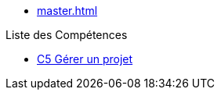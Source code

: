 * xref:master.adoc[]

.Liste des Compétences 
* xref:competences:pages:c5.adoc[C5 Gérer un projet]

